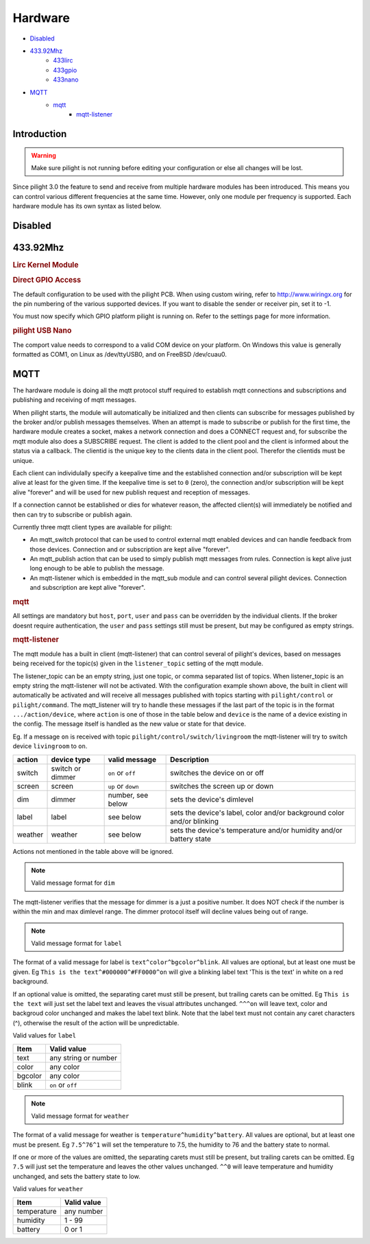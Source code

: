 Hardware
========

- `Disabled`_
- `433.92Mhz`_
   - `433lirc`_
   - `433gpio`_
   - `433nano`_
- `MQTT`_
   - `mqtt`_
      - `mqtt-listener`_
   
Introduction
------------

.. warning::

   Make sure pilight is not running before editing your configuration or else all changes will be lost.

Since pilight 3.0 the feature to send and receive from multiple hardware modules has been introduced. This means you can control various different frequencies at the same time. However, only one module per frequency is supported. Each hardware module has its own syntax as listed below.

Disabled
--------

.. code-block:: json
   :linenos:

   {
     "hardware": {
       "none": { }
     }
   }

433.92Mhz
---------

.. _433lirc:
.. rubric:: Lirc Kernel Module

.. code-block:: json
   :linenos:

   {
     "hardware": {
       "433lirc": {
         "socket": "/dev/lirc0"
       }
     }
   }

.. _433gpio:
.. rubric:: Direct GPIO Access

.. code-block:: json
   :linenos:

   {
     "hardware": {
       "433gpio": {
         "sender": 0,
         "receiver": 1
       }
     }
   }

The default configuration to be used with the pilight PCB. When using custom wiring, refer to http://www.wiringx.org for the pin numbering of the various supported devices. If you want to disable the sender or receiver pin, set it to
-1.

.. versionchanged:: 8.0

You must now specify which GPIO platform pilight is running on. Refer to the settings page for more information.

.. _433nano:
.. rubric:: pilight USB Nano

.. code-block:: json
   :linenos:

   {
     "hardware": {
       "433nano": {
         "comport": "/dev/ttyUSB0"
       }
     }
   }

The comport value needs to correspond to a valid COM device on your platform. On Windows this value is generally formatted as COM1, on Linux as /dev/ttyUSB0, and on FreeBSD /dev/cuau0.

.. versionadded:: nightly

MQTT
----

The hardware module is doing all the mqtt protocol stuff required to establish mqtt connections and subscriptions and publishing and receiving of mqtt messages.

When pilight starts, the module will automatically be initialized and then clients can subscribe for messages published by the broker and/or publish messages themselves.
When an attempt is made to subscribe or publish for the first time, the hardware module creates a socket, makes a network connection and does a CONNECT request and, for subscribe the mqtt module also does a SUBSCRIBE request. The client is added to the client pool and the client is informed about the status via a callback. The clientid is the unique key to the clients data in the client pool. Therefor the clientids must be unique.

Each client can individulally specify a keepalive time and the established connection and/or subscription will be kept alive at least for the given time. If the keepalive time is set to ``0`` (zero), the connection and/or subscription will be kept alive "forever" and will be used for new publish request and reception of messages.

If a connection cannot be established or dies for whatever reason, the affected client(s) will immediately be notified and then can try to subscribe or publish again.

Currently three mqtt client types are available for pilight:

- An mqtt_switch protocol that can be used to control external mqtt enabled devices and can handle feedback from those devices. Connection and or subscription are kept alive "forever".
- An mqtt_publish action that can be used to simply publish mqtt messages from rules. Connection is kept alive just long enough to be able to publish the message.
- An mqtt-listener which is embedded in the mqtt_sub module and can control several pilight devices. Connection and subscription are kept alive "forever".

.. _mqtt: 
.. rubric:: mqtt

.. code-block:: json
   :linenos:

   {
     "hardware": {
       "mqtt": {
         "host": "localhost",
         "port": 1883
         "user": "username",
         "pass": "password",
         "listener_topic": "pilight/control/#,pilight/command/#"
       }
     }
   }   

All settings are mandatory but ``host``, ``port``, ``user`` and ``pass`` can be overridden by the individual clients.
If the broker doesnt require authentication, the ``user`` and ``pass`` settings still must be present, but may be configured as empty strings.

.. _mqtt-listener:
.. rubric:: mqtt-listener

The mqtt module has a built in client (mqtt-listener) that can control several of pilight's devices, based on messages being received for the topic(s) given in the ``listener_topic`` setting of the mqtt module.

The listener_topic can be an empty string, just one topic, or comma separated list of topics. When listener_topic is an empty string the mqtt-listener will not be activated. With the configuration example shown above, the built in client will automatically be activated and will receive all messages published with topics starting with ``pilight/control`` or ``pilight/command``. The mqtt_listener will try to handle these messages if the last part of the topic is in the format ``.../action/device``, where ``action`` is one of those in the table below and ``device`` is the name of a device existing in the config. The message itself is handled as the new value or state for that device.

Eg. If a message ``on`` is received with topic ``pilight/control/switch/livingroom`` the mqtt-listener will try to switch device ``livingroom`` to ``on``.

+------------+------------------+---------------------+------------------------------------------------------------------------+
| **action** | **device type**  |  **valid message**  | **Description**                                                        |
+------------+------------------+---------------------+------------------------------------------------------------------------+
| switch     | switch or dimmer | ``on`` or ``off``   | switches the device on or off                                          |
+------------+------------------+---------------------+------------------------------------------------------------------------+
| screen     | screen           | ``up`` or ``down``  | switches the screen up or down                                         |
+------------+------------------+---------------------+------------------------------------------------------------------------+
| dim        | dimmer           | number, see below   | sets the device's dimlevel                                             |
+------------+------------------+---------------------+------------------------------------------------------------------------+
| label      | label            | see below           | sets the device's label, color and/or background color and/or blinking |
+------------+------------------+---------------------+------------------------------------------------------------------------+
| weather    | weather          | see below           | sets the device's temperature and/or humidity and/or battery state     |
+------------+------------------+---------------------+------------------------------------------------------------------------+

Actions not mentioned in the table above will be ignored.

.. note:: Valid message format for ``dim``

The mqtt-listener verifies that the message for dimmer is a just a positive number. It does NOT check if the number is within the min and max dimlevel range. The dimmer protocol itself will decline values being out of range.

.. note:: Valid message format for ``label``

The format of a valid message for label is ``text^color^bgcolor^blink``. All values are optional, but at least one must be given.
Eg ``This is the text^#000000^#FF0000^on`` will give a blinking label text 'This is the text' in white on a red background.

If an optional value is omitted, the separating caret must still be present, but trailing carets can be omitted.
Eg ``This is the text`` will just set the label text and leaves the visual attributes unchanged. ``^^^on`` will leave text, color and backgroud color unchanged and makes the label text blink.
Note that the label text must not contain any caret characters (^), otherwise the result of the action will be unpredictable.

Valid values for ``label``

+------------------+----------------------------+
| **Item**         | **Valid value**            |
+------------------+----------------------------+
| text             | any string or number       |
+------------------+----------------------------+
| color            | any color                  |
+------------------+----------------------------+
| bgcolor          | any color                  |
+------------------+----------------------------+
| blink            | ``on`` or ``off``          |
+------------------+----------------------------+

.. note:: Valid message format for ``weather``

The format of a valid message for weather is ``temperature^humidity^battery``. All values are optional, but at least one must be present.
Eg ``7.5^76^1`` will set the temperature to 7.5, the humidity to 76 and the battery state to normal.

If one or more of the values are omitted, the separating carets must still be present, but trailing carets can be omitted.
Eg ``7.5`` will just set the temperature and leaves the other values unchanged. ``^^0`` will leave temperature and humidity unchanged, and sets the battery state to low.

Valid values for ``weather``

+------------------+----------------------------+
| **Item**         | **Valid value**            |
+------------------+----------------------------+
| temperature      | any number                 |
+------------------+----------------------------+
| humidity         | 1 - 99                     |
+------------------+----------------------------+
| battery          | 0 or 1                     |
+------------------+----------------------------+

